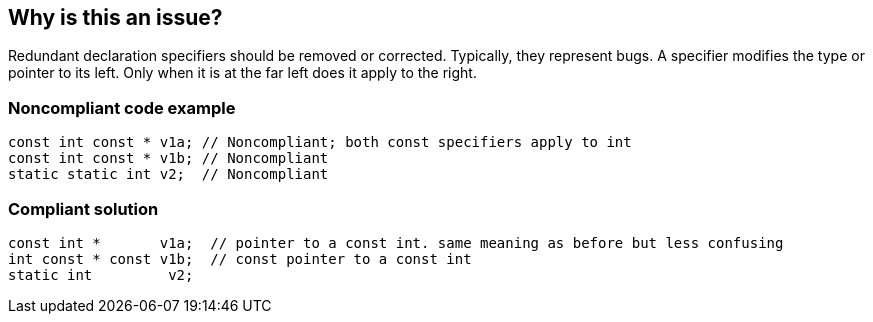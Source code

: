 == Why is this an issue?

Redundant declaration specifiers should be removed or corrected. Typically, they represent bugs. A specifier modifies the type or pointer to its left. Only when it is at the far left does it apply to the right.


=== Noncompliant code example

[source,cpp]
----
const int const * v1a; // Noncompliant; both const specifiers apply to int
const int const * v1b; // Noncompliant
static static int v2;  // Noncompliant
----


=== Compliant solution

[source,cpp]
----
const int *       v1a;  // pointer to a const int. same meaning as before but less confusing
int const * const v1b;  // const pointer to a const int
static int         v2;
----


ifdef::env-github,rspecator-view[]

'''
== Implementation Specification
(visible only on this page)

=== Message

Remove this redundant specifier.


=== Highlighting

the second redundant specifier


endif::env-github,rspecator-view[]
